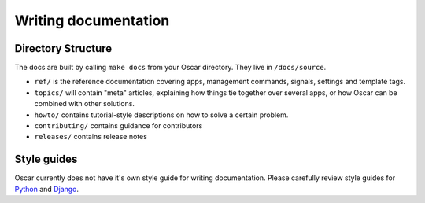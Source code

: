 =====================
Writing documentation
=====================

Directory Structure
-------------------

The docs are built by calling ``make docs`` from your Oscar directory.
They live in ``/docs/source``. 

* ``ref/`` is the reference documentation covering apps, management commands,
  signals, settings and template tags.

* ``topics/`` will contain "meta" articles, explaining how things tie together
  over several apps, or how Oscar can be combined with other solutions.

* ``howto/`` contains tutorial-style descriptions on how to solve a certain
  problem.

* ``contributing/`` contains guidance for contributors

* ``releases/`` contains release notes

Style guides
------------

Oscar currently does not have it's own style guide for writing documentation.
Please carefully review style guides for `Python`_ and `Django`_.

.. _`Python`: http://docs.python.org/devguide/documenting.html#style-guide
.. _`Django`: https://docs.djangoproject.com/en/dev/internals/contributing/writing-documentation/

